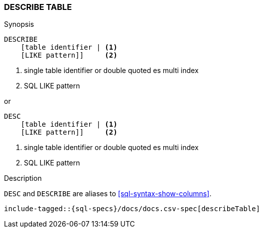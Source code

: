 [role="xpack"]
[testenv="basic"]
[[sql-syntax-describe-table]]
=== DESCRIBE TABLE

.Synopsis
[source, sql]
----
DESCRIBE
    [table identifier | <1>
    [LIKE pattern]]     <2>
----

<1> single table identifier or double quoted es multi index
<2> SQL LIKE pattern

or 

[source, sql]
----
DESC 
    [table identifier | <1>
    [LIKE pattern]]     <2>
----

<1> single table identifier or double quoted es multi index
<2> SQL LIKE pattern

.Description

`DESC` and `DESCRIBE` are aliases to <<sql-syntax-show-columns>>.

[source, sql]
----
include-tagged::{sql-specs}/docs/docs.csv-spec[describeTable]
----
